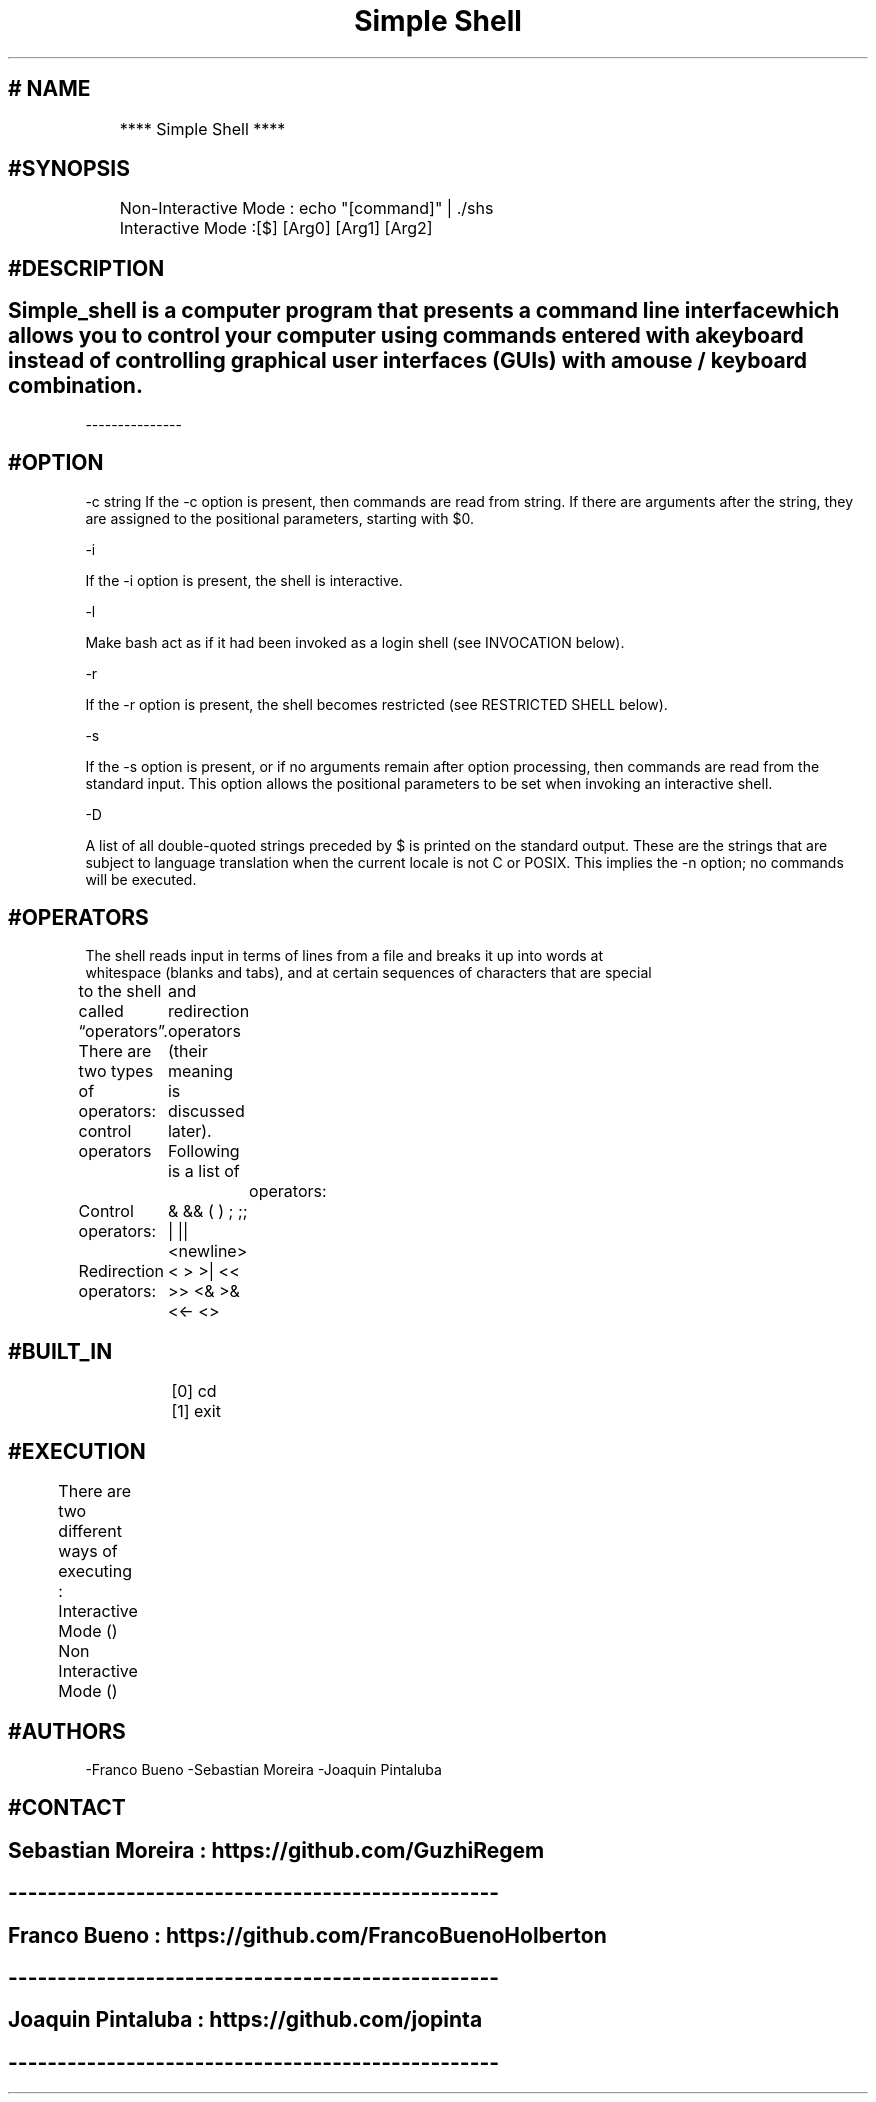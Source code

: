 .\"Pagina de manual.
.TH "Simple Shell" "1" "August 26 2021" "Version Alpha- HolbertonSchool"
.hy
.SH # NAME
	**** Simple Shell ****

.SH #SYNOPSIS
.PP
	Non-Interactive Mode : echo "[command]" | ./shs

	Interactive Mode :[$] [Arg0] [Arg1] [Arg2]
	
.SH #DESCRIPTION

.SH Simple_shell is a computer program that presents a command line interface which allows you to control your computer using commands entered with a keyboard instead of controlling graphical user interfaces (GUIs) with a mouse / keyboard combination.
---------------

.SH #OPTION
-c string
If the -c option is present, then commands are read from string. If there are arguments after the string, they are assigned to the positional parameters, starting with $0.

-i

If the -i option is present, the shell is interactive.

-l

Make bash act as if it had been invoked as a login shell (see INVOCATION below).

-r

If the -r option is present, the shell becomes restricted (see RESTRICTED SHELL below).

-s

If the -s option is present, or if no arguments remain after option processing, then commands are read from the standard input. This option allows the positional parameters to be set when invoking an interactive shell.

-D

A list of all double-quoted strings preceded by $ is printed on the standard output. These are the strings that are subject to language translation when the current locale is not C or POSIX. This implies the -n option; no commands will be executed.

.SH #OPERATORS
 The shell reads input in terms of lines from a file and breaks it up into words at
      whitespace (blanks and tabs), and at certain sequences of characters that are special
           to the shell called “operators”.  There are two types of operators: control operators
	        and redirection operators (their meaning is discussed later).  Following is a list of
		     operators:

           Control operators:
	                    & && ( ) ; ;; | || <newline>

           Redirection operators:
	                    < > >| << >> <& >& <<- <>


.SH #BUILT_IN
		[0] cd
		[1] exit

.SH #EXECUTION
	There are two different ways of executing :

	Interactive Mode ()
	Non Interactive Mode ()	

.SH #AUTHORS
-Franco Bueno
-Sebastian Moreira
-Joaquin Pintaluba
.SH #CONTACT
.SH Sebastian Moreira : https://github.com/GuzhiRegem
.SH --------------------------------------------------
.SH Franco Bueno : https://github.com/FrancoBuenoHolberton
.SH --------------------------------------------------
.SH Joaquin Pintaluba : https://github.com/jopinta
.SH --------------------------------------------------
